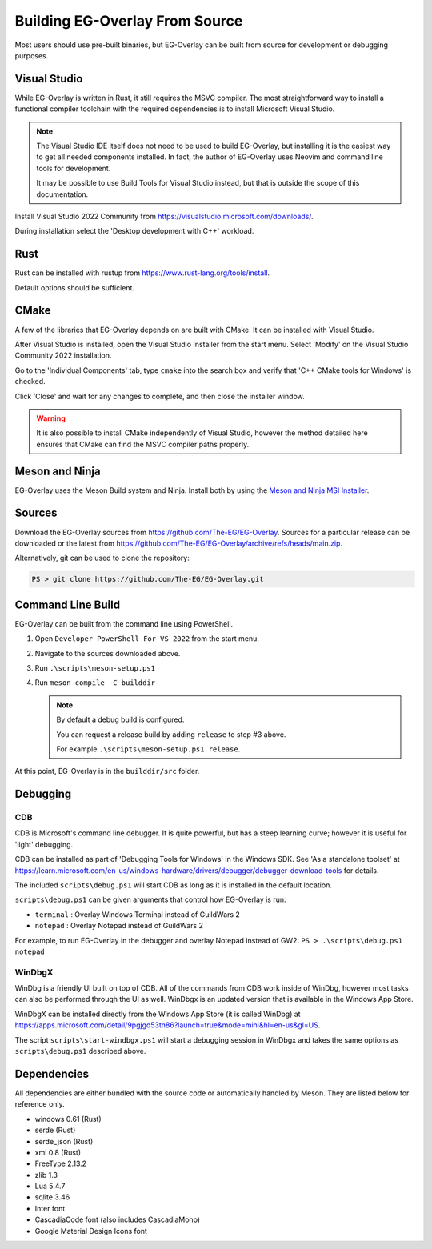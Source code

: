 .. EG-Overlay
.. Copyright (c) 2025 Taylor Talkington
.. SPDX-License-Identifier: MIT

Building EG-Overlay From Source
================================

Most users should use pre-built binaries, but EG-Overlay can be built from
source for development or debugging purposes.

Visual Studio
-------------

While EG-Overlay is written in Rust, it still requires the MSVC compiler. The most
straightforward way to install a functional compiler toolchain with the required
dependencies is to install Microsoft Visual Studio.

.. note::

    The Visual Studio IDE itself does not need to be used to build EG-Overlay,
    but installing it is the easiest way to get all needed components installed.
    In fact, the author of EG-Overlay uses Neovim and command line tools for
    development.

    It may be possible to use Build Tools for Visual Studio instead, but that is
    outside the scope of this documentation.

Install Visual Studio 2022 Community from
`<https://visualstudio.microsoft.com/downloads/>`_.

During installation select the 'Desktop development with C++' workload.

Rust
----

Rust can be installed with rustup from `<https://www.rust-lang.org/tools/install>`_.

Default options should be sufficient.

CMake
-----

A few of the libraries that EG-Overlay depends on are built with CMake. It can
be installed with Visual Studio.

After Visual Studio is installed, open the Visual Studio Installer from the
start menu. Select 'Modify' on the Visual Studio Community 2022 installation.

Go to the 'Individual Components' tab, type ``cmake`` into the search box and
verify that 'C++ CMake tools for Windows' is checked.

Click 'Close' and wait for any changes to complete, and then close the installer
window.

.. warning::

    It is also possible to install CMake independently of Visual Studio, however
    the method detailed here ensures that CMake can find the MSVC compiler paths
    properly.

Meson and Ninja
---------------

EG-Overlay uses the Meson Build system and Ninja. Install both by using the
`Meson and Ninja MSI Installer <https://mesonbuild.com/Getting-meson.html
#installing-meson-and-ninja-with-the-msi-installer>`_.

Sources
-------

Download the EG-Overlay sources from `<https://github.com/The-EG/EG-Overlay>`_.
Sources for a particular release can be downloaded or the latest from
`<https://github.com/The-EG/EG-Overlay/archive/refs/heads/main.zip>`_.

Alternatively, git can be used to clone the repository:

.. code-block:: powershell

    PS > git clone https://github.com/The-EG/EG-Overlay.git


Command Line Build
------------------

EG-Overlay can be built from the command line using PowerShell.

1. Open ``Developer PowerShell For VS 2022`` from the start menu.
2. Navigate to the sources downloaded above.
3. Run ``.\scripts\meson-setup.ps1``
4. Run ``meson compile -C builddir``

   .. note::

        By default a debug build is configured.

        You can request a release build by adding ``release`` to step #3 above.

        For example ``.\scripts\meson-setup.ps1 release``.

At this point, EG-Overlay is in the ``builddir/src`` folder.

Debugging
---------

CDB
~~~

CDB is Microsoft's command line debugger. It is quite powerful, but has a steep
learning curve; however it is useful for 'light' debugging.

CDB can be installed as part of 'Debugging Tools for Windows' in the Windows SDK.
See 'As a standalone toolset' at `<https://learn.microsoft.com/en-us/windows-
hardware/drivers/debugger/debugger-download-tools>`_ for details.

The included ``scripts\debug.ps1`` will start CDB as long as it is installed in
the default location.

``scripts\debug.ps1`` can be given arguments that control how EG-Overlay is run:

- ``terminal`` : Overlay Windows Terminal instead of GuildWars 2
- ``notepad`` : Overlay Notepad instead of GuildWars 2

For example, to run EG-Overlay in the debugger and overlay Notepad instead of
GW2: ``PS > .\scripts\debug.ps1 notepad``

WinDbgX
~~~~~~~

WinDbg is a friendly UI built on top of CDB. All of the commands from CDB work
inside of WinDbg, however most tasks can also be performed through the UI as
well. WinDbgx is an updated version that is available in the Windows App Store.

WinDbgX can be installed directly from the Windows App Store (it is called
WinDbg) at `<https://apps.microsoft.com/detail/9pgjgd53tn86?launch=true
&mode=mini&hl=en-us&gl=US>`_.

The script ``scripts\start-windbgx.ps1`` will start a debugging session in
WinDbgx and takes the same options as ``scripts\debug.ps1`` described above.


Dependencies
------------

All dependencies are either bundled with the source code or automatically
handled by Meson. They are listed below for reference only.

* windows 0.61 (Rust)
* serde (Rust)
* serde_json (Rust)
* xml 0.8 (Rust)
* FreeType 2.13.2
* zlib 1.3
* Lua 5.4.7
* sqlite 3.46
* Inter font
* CascadiaCode font (also includes CascadiaMono)
* Google Material Design Icons font
